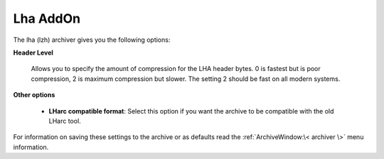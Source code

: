 
=========
Lha AddOn
=========


The lha (lzh) archiver gives you the following options:

**Header Level**

   Allows you to specify the amount of compression for the LHA header
   bytes. 0 is fastest but is poor compression, 2 is maximum compression
   but slower. The setting 2 should be fast on all modern systems.

**Other options**

   -  **LHarc compatible format**: Select this option if you want the
      archive to be compatible with the old LHarc tool.

For information on saving these settings to the archive or as defaults
read the :ref:`ArchiveWindow:\< archiver \>` menu information.

